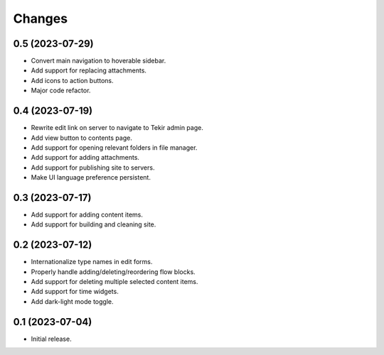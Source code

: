 Changes
=======

0.5 (2023-07-29)
----------------

- Convert main navigation to hoverable sidebar.
- Add support for replacing attachments.
- Add icons to action buttons.
- Major code refactor.

0.4 (2023-07-19)
----------------

- Rewrite edit link on server to navigate to Tekir admin page.
- Add view button to contents page.
- Add support for opening relevant folders in file manager.
- Add support for adding attachments.
- Add support for publishing site to servers.
- Make UI language preference persistent.

0.3 (2023-07-17)
----------------

- Add support for adding content items.
- Add support for building and cleaning site.

0.2 (2023-07-12)
----------------

- Internationalize type names in edit forms.
- Properly handle adding/deleting/reordering flow blocks.
- Add support for deleting multiple selected content items.
- Add support for time widgets.
- Add dark-light mode toggle.

0.1 (2023-07-04)
----------------

- Initial release.
